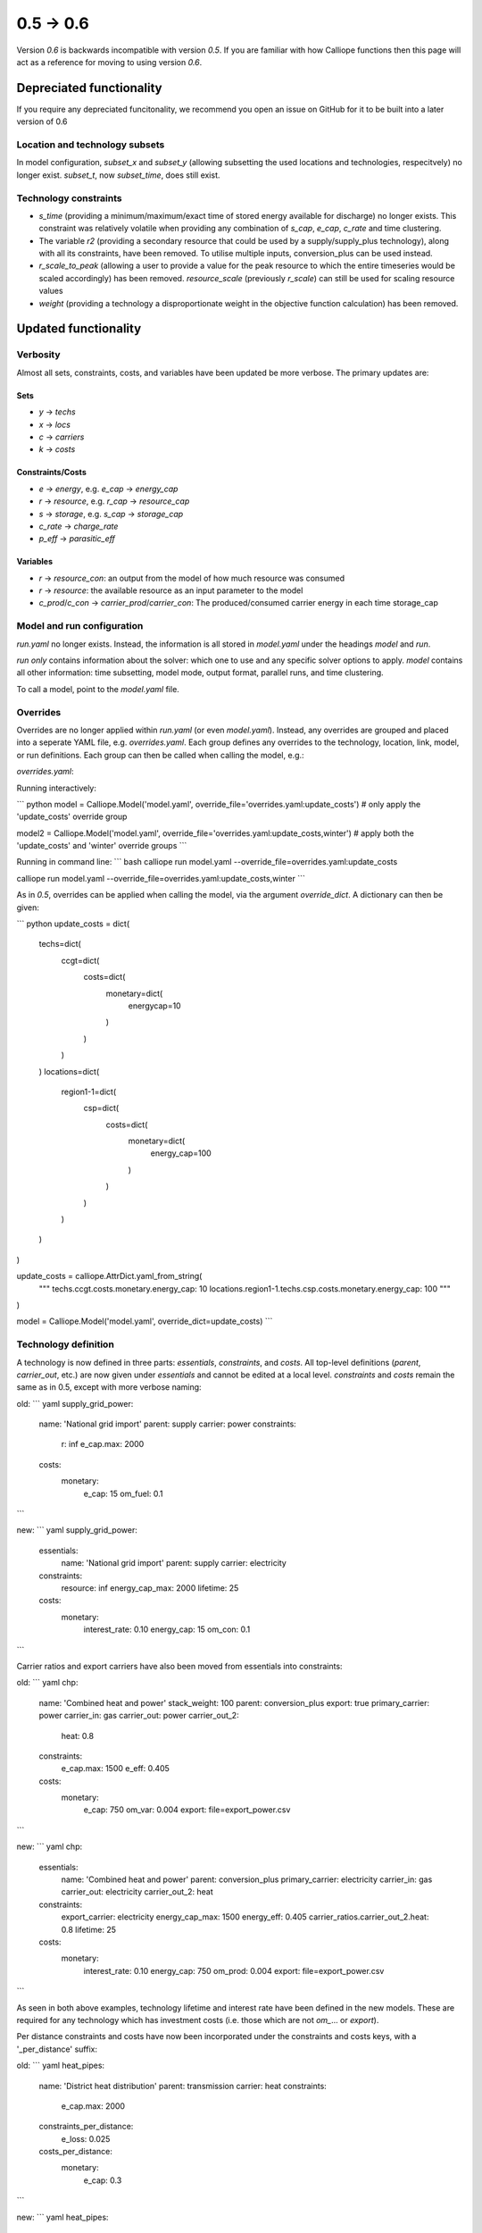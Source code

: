 ==============
0.5 -> 0.6
==============

Version `0.6` is backwards incompatible with version `0.5`. If you are familiar with how Calliope functions then this page will act as a reference for moving to using version `0.6`.

-------------------------
Depreciated functionality
-------------------------
If you require any depreciated funcitonality, we recommend you open an issue on GitHub for it to be built into a later version of 0.6

Location and technology subsets
===============================

In model configuration, `subset_x` and `subset_y` (allowing subsetting the used locations and technologies, respecitvely) no longer exist. `subset_t`, now `subset_time`, does still exist.

Technology constraints
======================
* `s_time` (providing a minimum/maximum/exact time of stored energy available for discharge) no longer exists. This constraint was relatively volatile when providing any combination of `s_cap`, `e_cap`, `c_rate` and time clustering.

* The variable `r2` (providing a secondary resource that could be used by a supply/supply_plus technology), along with all its constraints, have been removed. To utilise multiple inputs, conversion_plus can be used instead.

* `r_scale_to_peak` (allowing a user to provide a value for the peak resource to which the entire timeseries would be scaled accordingly) has been removed. `resource_scale` (previously `r_scale`) can still be used for scaling resource values

* `weight` (providing a technology a disproportionate weight in the objective function calculation) has been removed.

---------------------
Updated functionality
---------------------

Verbosity
=========

Almost all sets, constraints, costs, and variables have been updated be more verbose. The primary updates are:

Sets
----
- `y` -> `techs`
- `x` -> `locs`
- `c` -> `carriers`
- `k` -> `costs`

Constraints/Costs
-----------------
- `e` -> `energy`, e.g. `e_cap` -> `energy_cap`
- `r` -> `resource`, e.g. `r_cap` -> `resource_cap`
- `s` -> `storage`, e.g. `s_cap` -> `storage_cap`
- `c_rate` -> `charge_rate`
- `p_eff` -> `parasitic_eff`

Variables
---------
- `r` -> `resource_con`: an output from the model of how much resource was consumed
- `r` -> `resource`: the available resource as an input parameter to the model
- `c_prod`/`c_con` -> `carrier_prod`/`carrier_con`: The produced/consumed carrier energy in each time storage_cap


Model and run configuration
===========================
`run.yaml` no longer exists. Instead, the information is all stored in `model.yaml` under the headings `model` and `run`.

`run` *only* contains information about the solver: which one to use and any specific solver options to apply.
`model` contains all other information: time subsetting, model mode, output format, parallel runs, and time clustering.

To call a model, point to the `model.yaml` file.

Overrides
=========
Overrides are no longer applied within `run.yaml` (or even `model.yaml`). Instead, any overrides are grouped and placed into a seperate YAML file, e.g. `overrides.yaml`. Each group defines any overrides to the technology, location, link, model, or run definitions. Each group can then be called when calling the model, e.g.:

`overrides.yaml`:

.. code-block:: yaml
    update_costs:
        techs.ccgt.costs.monetary.energy_cap: 10
        locations.region1-1.techs.csp.costs.monetary.energy_cap: 100
    winter:
        model.subset_time: ['2005-01-01', '2005-02-28']

Running interactively:

``` python
model = Calliope.Model('model.yaml', override_file='overrides.yaml:update_costs') # only apply the 'update_costs' override group

model2 = Calliope.Model('model.yaml', override_file='overrides.yaml:update_costs,winter') # apply both the 'update_costs' and 'winter' override groups
```

Running in command line:
``` bash
calliope run model.yaml --override_file=overrides.yaml:update_costs

calliope run model.yaml --override_file=overrides.yaml:update_costs,winter
```

As in `0.5`, overrides can be applied when calling the model, via the argument `override_dict`. A dictionary can then be given:

``` python
update_costs = dict(
    techs=dict(
        ccgt=dict(
            costs=dict(
                monetary=dict(
                    energycap=10
                )
            )
        )
    )
    locations=dict(
        region1-1=dict(
            csp=dict(
                costs=dict(
                    monetary=dict(
                        energy_cap=100
                    )
                )
            )
        )
    )
)

update_costs = calliope.AttrDict.yaml_from_string(
    """
    techs.ccgt.costs.monetary.energy_cap: 10
    locations.region1-1.techs.csp.costs.monetary.energy_cap: 100
    """
)

model = Calliope.Model('model.yaml', override_dict=update_costs)
```

Technology definition
=====================
A technology is now defined in three parts: `essentials`, `constraints`, and `costs`. All top-level definitions (`parent`, `carrier_out`, etc.) are now given under `essentials` and cannot be edited at a local level. `constraints` and `costs` remain the same as in 0.5, except with more verbose naming:

old:
``` yaml
supply_grid_power:
    name: 'National grid import'
    parent: supply
    carrier: power
    constraints:
        r: inf
        e_cap.max: 2000
    costs:
        monetary:
            e_cap: 15
            om_fuel: 0.1
```

new:
``` yaml
supply_grid_power:
    essentials:
        name: 'National grid import'
        parent: supply
        carrier: electricity
    constraints:
        resource: inf
        energy_cap_max: 2000
        lifetime: 25
    costs:
        monetary:
            interest_rate: 0.10
            energy_cap: 15
            om_con: 0.1
```

Carrier ratios and export carriers have also been moved from essentials into constraints:

old:
``` yaml
chp:
    name: 'Combined heat and power'
    stack_weight: 100
    parent: conversion_plus
    export: true
    primary_carrier: power
    carrier_in: gas
    carrier_out: power
    carrier_out_2:
        heat: 0.8
    constraints:
        e_cap.max: 1500
        e_eff: 0.405
    costs:
        monetary:
            e_cap: 750
            om_var: 0.004
            export: file=export_power.csv
```

new:
``` yaml
chp:
    essentials:
        name: 'Combined heat and power'
        parent: conversion_plus
        primary_carrier: electricity
        carrier_in: gas
        carrier_out: electricity
        carrier_out_2: heat
    constraints:
        export_carrier: electricity
        energy_cap_max: 1500
        energy_eff: 0.405
        carrier_ratios.carrier_out_2.heat: 0.8
        lifetime: 25
    costs:
        monetary:
            interest_rate: 0.10
            energy_cap: 750
            om_prod: 0.004
            export: file=export_power.csv
```

As seen in both above examples, technology lifetime and interest rate have been defined in the new models. These are required for any technology which has investment costs (i.e. those which are not `om_`... or `export`).

Per distance constraints and costs have now been incorporated under the constraints and costs keys, with a '_per_distance' suffix:

old:
``` yaml
heat_pipes:
    name: 'District heat distribution'
    parent: transmission
    carrier: heat
    constraints:
        e_cap.max: 2000
    constraints_per_distance:
        e_loss: 0.025
    costs_per_distance:
        monetary:
            e_cap: 0.3
```

new:
``` yaml
heat_pipes:
    essentials:
        name: 'District heat distribution'
        parent: transmission
        carrier: heat
    constraints:
        energy_cap_max: 2000
        energy_eff_per_distance: 0.975
        lifetime: 25
    costs:
        monetary:
            interest_rate: 0.10
            energy_cap_per_distance: 0.3
```

Location definition
===================
At a location level, technologies are defined as YAML keys, not in a list. They can then apply local level constraints, which supercede the global technology constraints:

old:
``` yaml
locations:
    region1:
        techs: [ccgt, csp]
            overrides:
                ccgt:
                    constraints:
                        energy_cap: 100
```

new:
``` yaml
locations:
    region1:
        techs:
            ccgt:
                constraints:
                    energy_cap: 100
            csp: # note that csp is given as a key, but has no local overrides to apply
```

`x_map` (mapping a technology name to a column in a timeseries file) has been removed. Instead, a used can define the timeseries file column in the same line as defining the file, following a `:`. If no column is provided, the location name will be assumed:

old:
``` yaml
locations:
    region1:
        techs: [demand_power]
            overrides:
                demand_power:
                    x_map: demand
                    constraints:
                        r: file # will look for the column `demand` in the file `demand_heat_r.csv`

```

new:
``` yaml
locations:
    region1:
        techs:
            demand_power:
                constraints:
                    resource: file=demand_heat.csv:demand # will look for the column `demand` in the file `demand_heat_r.csv`

```

Link definition
===============
Links have remained much the same as before. However, there is a slightly different structure in defining the technologies:

old:
``` yaml
links:
    region1,region2:
        ac_transmission:
            constraints:
                e_cap: 1000
```

new:
``` yaml
links:
    region1,region2:
        techs:
            ac_transmission:
                constraints:
                    energy_cap: 1000

```

Location metadata
=================
Location coordinates, previously kept under the `metadata` key, are now given per location:

old:
``` yaml
metadata:
    # metadata given in cartesian coordinates, not lat, lon.
    map_boundary:
        lower_left:
            x: 0
            y: 0
        upper_right:
            x: 1
            y: 1
    location_coordinates:
        region1: {x: 2, y: 7}
        region2: {x: 8, y: 7}
```

new:
``` yaml
locations:
    region1:
        techs:
            ccgt:
            csp:
        coordinates: {x: 2, y: 7}
    region2:
        techs:
            demand_power:
        coordinates: {x: 8, y: 7}

```

Preprocessed data
=================
Version `0.5` kept preprocessed data in either a dictionary (static data), pandas dataframe (location data) or an xarray dataset (timeseries data). To view a value that would be used in optimisation, the user would call `model.get_option()`. Similarly, to edit a value before running the model, a user could use `model.set_option()`.

Now, all preprocessed data is held in one xarray dataset: `model.inputs`. To view and edit this data before it is sent to the solver, a user need only use standard xarray functions (see their `documentation<http://xarray.pydata.org/en/stable/>`_ for more information).

Plotting data
=============
.. Note::
    Advanced plotting is still under construction. All input/output data can be plotted by the user, using their preferred method, in case our current functions are insufficient.

Plotting functions can now be called directly on the model and currently use `Plotly<https://plot.ly/python/>`_ instead of matplotlib.

Changes are:

``calliope.analysis.plot_capacity(model.solution)`` -> ``model.plot('capacity', 'energy_cap')``

``calliope.analysis.plot_transmission(model.solution, carrier='power', tech='ac_transmission') -> ``model.plot('transmission', 'carrier_prod')

``calliope.analysis.plot_carrier_production(model.solution, carrier='power')`` ->
``model.plot('timeseries', 'carrier_prod', sum_dims=['locs'], loc=dict(carriers='power'))``

-----------------
New functionality
-----------------

Debugging & checks
==================
A user can now output a verbose dictionary of all model input data (the `model_run` dictionary) into a YAML file, for debugging. This debug file includes comments as to where constraint/cost values have originated (e.g. from being locally supersceded or from an override group).

Similarly, sense checks are undertaken at points during preprocessing to ensure the model being built is robust. It checks for missing data, possibly misspelled constraints, incompatible inputs, and much more. It will not find all possible user input errors, as this is an impossible task. However, the format of implementation allows for further checks to be applied.

Preprocessed model
==================
Having the preprocessed model available in one xarray Dataset allows a model to be saved to file *before* being run. Although preprocessing is quick, this allows a user to avoid preprocessing the same file multiple times, as they can instead call the saved NetCDF file of the model.

Multiple Backends
=================
Our primary solver backend is `Pyomo<http://www.pyomo.org/>`_. However, we have now extracted preprocessing from the backend, with all necessary data for a model run being stored in one xarray Dataset. As such, other backends could be used in future. One such backend which could be used is `JuMP<https://github.com/JuliaOpt/JuMP.jl>`_ in the Julia programming language. Linking Calliope to Julia is a long-term project, for which we welcome any contributions.

Pyomo warmstart
===============

Warmstart functionality can be used in solvers which are not GLPK. They allow a built model to be changed slightly without having to be rebuilt. This can speed up re-running a model when you have just a few input parameters you would like to change (the cost of a technology, for instance). Although this existed in operational mode in version `0.5`, now it extends to all possible parameters in all models. This functionality is undocumented in Calliope, but the Pyomo documentation provides some information and the Pyomo model can be accessed by `model._backend_model`.


